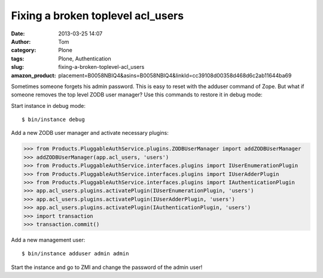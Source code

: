 Fixing a broken toplevel acl_users 
###################################
:date: 2013-03-25 14:07
:author: Tom
:category: Plone
:tags: Plone, Authentication
:slug: fixing-a-broken-toplevel-acl_users
:amazon_product: placement=B0058NBIQ4&asins=B0058NBIQ4&linkId=cc39108d00358d468d6c2ab11644ba69

Sometimes someone forgets his admin password. This is easy to reset with
the adduser command of Zope. But what if someone removes the top level
ZODB user manager? Use this commands to restore it in debug mode:

Start instance in debug mode:

::

 $ bin/instance debug

Add a new ZODB user manager and activate necessary plugins:
 
>>> from Products.PluggableAuthService.plugins.ZODBUserManager import addZODBUserManager
>>> addZODBUserManager(app.acl_users, 'users')
>>> from Products.PluggableAuthService.interfaces.plugins import IUserEnumerationPlugin
>>> from Products.PluggableAuthService.interfaces.plugins import IUserAdderPlugin
>>> from Products.PluggableAuthService.interfaces.plugins import IAuthenticationPlugin
>>> app.acl_users.plugins.activatePlugin(IUserEnumerationPlugin, 'users')
>>> app.acl_users.plugins.activatePlugin(IUserAdderPlugin, 'users')
>>> app.acl_users.plugins.activatePlugin(IAuthenticationPlugin, 'users')
>>> import transaction
>>> transaction.commit()

Add a new management user:

::

  $ bin/instance adduser admin admin

Start the instance and go to ZMI and change the password of the admin
user!
